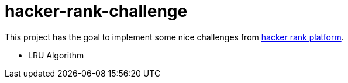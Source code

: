 = hacker-rank-challenge

This project has the goal to implement some nice challenges from https://www.hackerrank.com/[hacker rank platform].

* LRU Algorithm